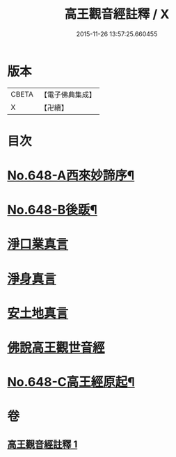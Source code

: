 #+TITLE: 高王觀音經註釋 / X
#+DATE: 2015-11-26 13:57:25.660455
* 版本
 |     CBETA|【電子佛典集成】|
 |         X|【卍續】    |

* 目次
* [[file:KR6d0125_001.txt::001-0175a1][No.648-A西來妙諦序¶]]
* [[file:KR6d0125_001.txt::0175b6][No.648-B後䟦¶]]
* [[file:KR6d0125_001.txt::0175c4][淨口業真言]]
* [[file:KR6d0125_001.txt::0175c18][淨身真言]]
* [[file:KR6d0125_001.txt::0176a12][安土地真言]]
* [[file:KR6d0125_001.txt::0176b21][佛說高王觀世音經]]
* [[file:KR6d0125_001.txt::0179a14][No.648-C高王經原起¶]]
* 卷
** [[file:KR6d0125_001.txt][高王觀音經註釋 1]]
